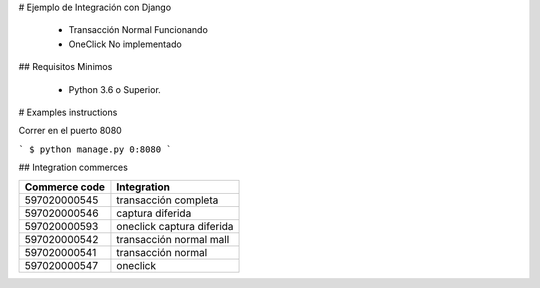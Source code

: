 # Ejemplo de Integración con Django

    - Transacción Normal Funcionando
    - OneClick No implementado

## Requisitos Minimos

    - Python 3.6 o Superior.

# Examples instructions

Correr en el puerto 8080

```
$ python manage.py 0:8080
```


## Integration commerces

+---------------+---------------------------+
| Commerce code | Integration               |
+===============+===========================+
| 597020000545  | transacción completa      |
+---------------+---------------------------+
| 597020000546  | captura diferida          |
+---------------+---------------------------+
| 597020000593  | oneclick captura diferida |
+---------------+---------------------------+
| 597020000542  | transacción normal mall   |
+---------------+---------------------------+
| 597020000541  | transacción normal        |
+---------------+---------------------------+
| 597020000547  | oneclick                  |
+---------------+---------------------------+
